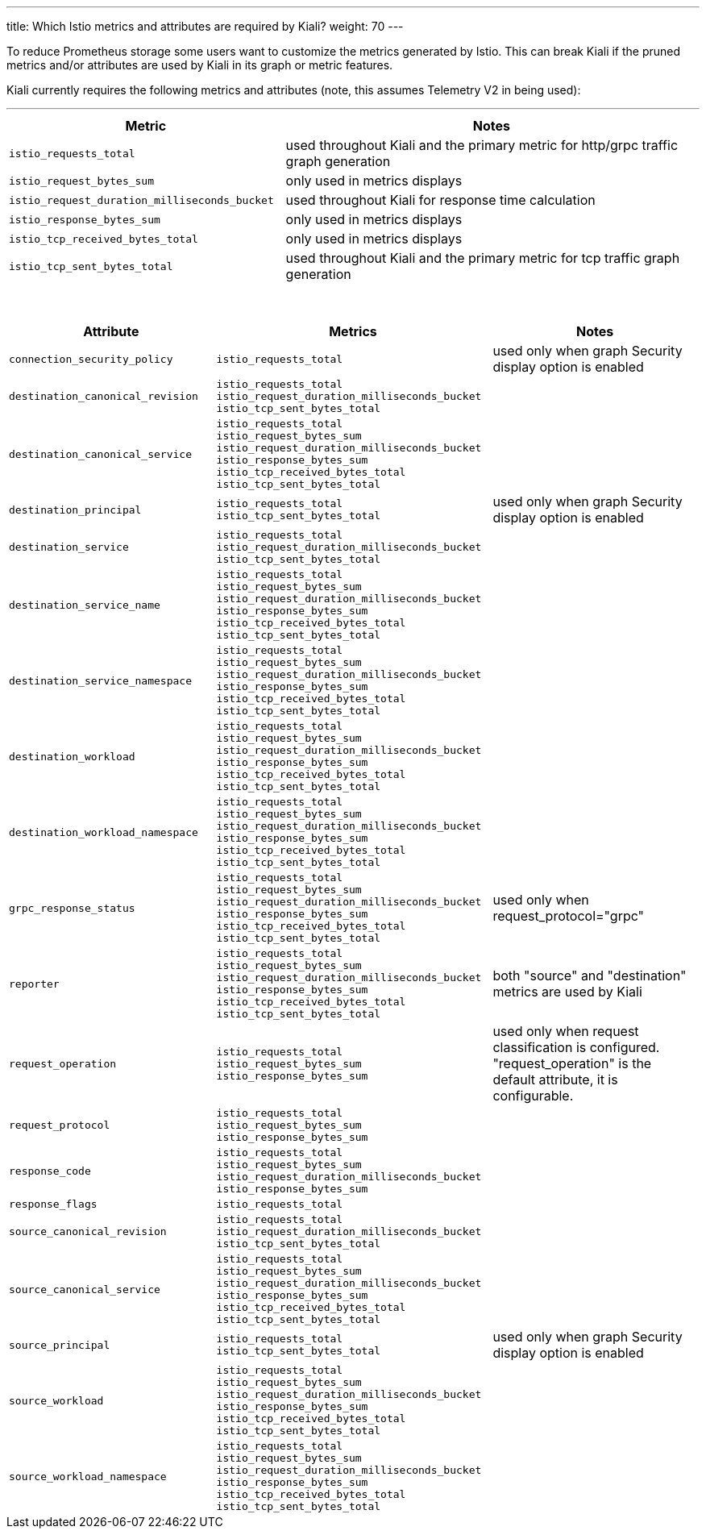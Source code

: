 ---
title: Which Istio metrics and attributes are required by Kiali?
weight: 70
---

To reduce Prometheus storage some users want to customize the metrics generated by Istio.  This can break Kiali if the pruned metrics and/or attributes are used by Kiali in its graph or metric features.

Kiali currently requires the following metrics and attributes (note, this assumes Telemetry V2 in being used):

'''

[cols=".<40%m,.<60%",options="header"]
|===
|Metric
|Notes

|istio_requests_total
|used throughout Kiali and the primary metric for http/grpc traffic graph generation

|istio_request_bytes_sum
|only used in metrics displays

|istio_request_duration_milliseconds_bucket
|used throughout Kiali for response time calculation

|istio_response_bytes_sum
|only used in metrics displays

|istio_tcp_received_bytes_total
|only used in metrics displays

|istio_tcp_sent_bytes_total
|used throughout Kiali and the primary metric for tcp traffic graph generation

|===

{nbsp} +

[cols=".<30%m,.<40%m,.<30%",options="header"]
|===
|Attribute
|Metrics
|Notes

|connection_security_policy
|istio_requests_total
|used only when graph Security display option is enabled

|destination_canonical_revision
|
istio_requests_total
istio_request_duration_milliseconds_bucket
istio_tcp_sent_bytes_total
|

|destination_canonical_service
|
istio_requests_total
istio_request_bytes_sum
istio_request_duration_milliseconds_bucket
istio_response_bytes_sum
istio_tcp_received_bytes_total
istio_tcp_sent_bytes_total
|

|destination_principal
|
istio_requests_total
istio_tcp_sent_bytes_total
|used only when graph Security display option is enabled

| destination_service
| istio_requests_total
istio_request_duration_milliseconds_bucket
istio_tcp_sent_bytes_total
|

|destination_service_name
|
istio_requests_total
istio_request_bytes_sum
istio_request_duration_milliseconds_bucket
istio_response_bytes_sum
istio_tcp_received_bytes_total
istio_tcp_sent_bytes_total
|

| destination_service_namespace
|
istio_requests_total
istio_request_bytes_sum
istio_request_duration_milliseconds_bucket
istio_response_bytes_sum
istio_tcp_received_bytes_total
istio_tcp_sent_bytes_total
|

|destination_workload
|
istio_requests_total
istio_request_bytes_sum
istio_request_duration_milliseconds_bucket
istio_response_bytes_sum
istio_tcp_received_bytes_total
istio_tcp_sent_bytes_total
|

|destination_workload_namespace
|
istio_requests_total
istio_request_bytes_sum
istio_request_duration_milliseconds_bucket
istio_response_bytes_sum
istio_tcp_received_bytes_total
istio_tcp_sent_bytes_total
|

|grpc_response_status
|
istio_requests_total
istio_request_bytes_sum
istio_request_duration_milliseconds_bucket
istio_response_bytes_sum
istio_tcp_received_bytes_total
istio_tcp_sent_bytes_total
| used only when request_protocol="grpc"

|reporter
|
istio_requests_total
istio_request_bytes_sum
istio_request_duration_milliseconds_bucket
istio_response_bytes_sum
istio_tcp_received_bytes_total
istio_tcp_sent_bytes_total
|both "source" and "destination" metrics are used by Kiali

|request_operation
|
istio_requests_total
istio_request_bytes_sum
istio_response_bytes_sum
|used only when request classification is configured. "request_operation" is the default attribute, it is configurable.

|request_protocol
|
istio_requests_total
istio_request_bytes_sum
istio_response_bytes_sum
|

|response_code
|
istio_requests_total
istio_request_bytes_sum
istio_request_duration_milliseconds_bucket
istio_response_bytes_sum
|

|response_flags
|
istio_requests_total
| 

|source_canonical_revision
|
istio_requests_total
istio_request_duration_milliseconds_bucket
istio_tcp_sent_bytes_total
|

|source_canonical_service
|
istio_requests_total
istio_request_bytes_sum
istio_request_duration_milliseconds_bucket
istio_response_bytes_sum
istio_tcp_received_bytes_total
istio_tcp_sent_bytes_total
|

|source_principal
|
istio_requests_total
istio_tcp_sent_bytes_total
|used only when graph Security display option is enabled

|source_workload
|
istio_requests_total
istio_request_bytes_sum
istio_request_duration_milliseconds_bucket
istio_response_bytes_sum
istio_tcp_received_bytes_total
istio_tcp_sent_bytes_total
|

|source_workload_namespace
|
istio_requests_total
istio_request_bytes_sum
istio_request_duration_milliseconds_bucket
istio_response_bytes_sum
istio_tcp_received_bytes_total
istio_tcp_sent_bytes_total
|

|===

